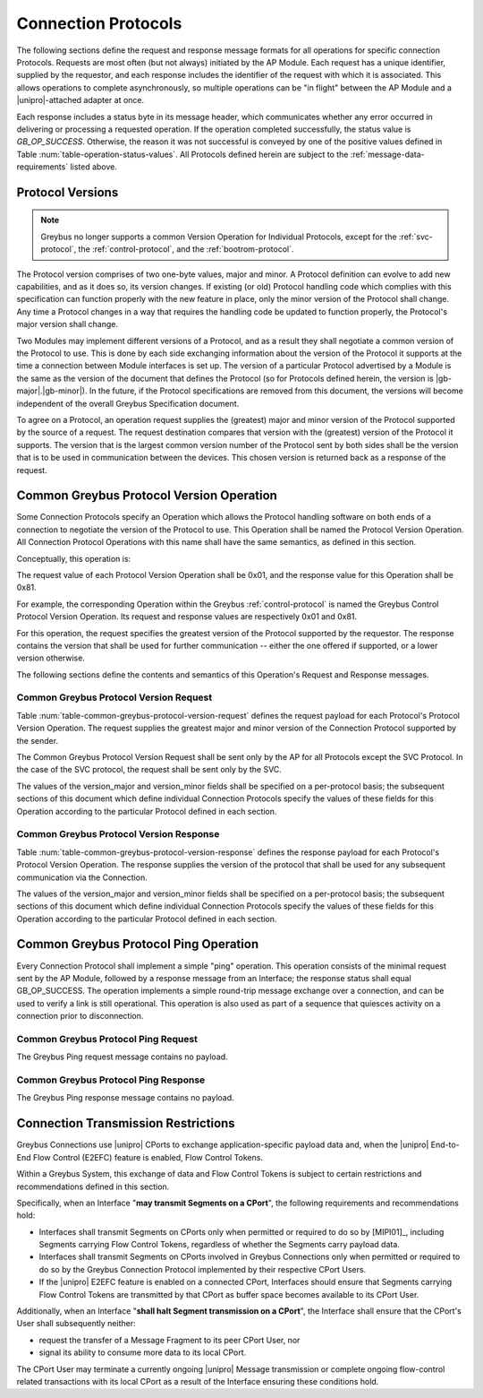 .. _greybus-connection-protocols:

Connection Protocols
====================

The following sections define the request and response message formats
for all operations for specific connection Protocols. Requests are
most often (but not always) initiated by the AP Module. Each request has a
unique identifier, supplied by the requestor, and each response
includes the identifier of the request with which it is associated.
This allows operations to complete asynchronously, so multiple
operations can be "in flight" between the AP Module and a |unipro|-attached
adapter at once.

Each response includes a status byte in its message header, which
communicates whether any error occurred in delivering or processing a
requested operation. If the operation completed successfully, the
status value is *GB_OP_SUCCESS*.  Otherwise, the reason it was not successful is
conveyed by one of the positive values defined in Table
:num:`table-operation-status-values`. All Protocols defined herein are subject
to the :ref:`message-data-requirements` listed above.

.. _greybus-protocol-version:

Protocol Versions
-----------------

.. note::

    Greybus no longer supports a common Version Operation for Individual
    Protocols, except for the :ref:`svc-protocol`, the
    :ref:`control-protocol`, and the :ref:`bootrom-protocol`.

The Protocol version comprises of two one-byte values, major and minor.
A Protocol definition can evolve to add new capabilities, and as it does
so, its version changes. If existing (or old) Protocol handling code
which complies with this specification can function properly with the
new feature in place, only the minor version of the Protocol shall
change. Any time a Protocol changes in a way that requires the handling
code be updated to function properly, the Protocol's major version shall
change.

Two Modules may implement different versions of a Protocol, and as a
result they shall negotiate a common version of the Protocol to
use. This is done by each side exchanging information about the
version of the Protocol it supports at the time a connection
between Module interfaces is set up.
The version of a particular Protocol advertised by a
Module is the same as the version of the document that defines the
Protocol (so for Protocols defined herein, the version is |gb-major|.\
|gb-minor|).  In the future, if the Protocol specifications are removed from
this document, the versions will become independent of the
overall Greybus Specification document.

To agree on a Protocol, an operation request supplies the (greatest)
major and minor version of the Protocol supported by the source of a
request. The request destination compares that version with the
(greatest) version of the Protocol it supports.  The version that is the
largest common version number of the Protocol sent by both sides shall
be the version that is to be used in communication between the devices.
This chosen version is returned back as a response of the
request.

.. _greybus-protocol-version-operation:

Common Greybus Protocol Version Operation
-----------------------------------------

Some Connection Protocols specify an Operation which allows the
Protocol handling software on both ends of a connection to negotiate
the version of the Protocol to use. This Operation shall be named the
Protocol Version Operation. All Connection Protocol Operations with
this name shall have the same semantics, as defined in this section.

Conceptually, this operation is:

.. c:function:: int version(u8 offer_major, u8 offer_minor, u8 *major, u8 *minor);

    Negotiates the major and minor version of the Protocol used for
    communication over the connection.  The requestor offers the
    version of the Protocol it supports.  The respondent replies with
    the version that will be used - either the one offered if
    supported, or its own (lower) version otherwise.

The request value of each Protocol Version Operation shall be 0x01,
and the response value for this Operation shall be 0x81.

For example, the corresponding Operation within the Greybus
:ref:`control-protocol` is named the Greybus Control Protocol Version
Operation. Its request and response values are respectively 0x01 and
0x81.

For this operation, the request specifies the greatest version of the
Protocol supported by the requestor.  The response contains the
version that shall be used for further communication -- either the one
offered if supported, or a lower version otherwise.

The following sections define the contents and semantics of this
Operation's Request and Response messages.

Common Greybus Protocol Version Request
~~~~~~~~~~~~~~~~~~~~~~~~~~~~~~~~~~~~~~~

Table :num:`table-common-greybus-protocol-version-request` defines the
request payload for each Protocol's Protocol Version Operation. The
request supplies the greatest major and minor version of the
Connection Protocol supported by the sender.

The Common Greybus Protocol Version Request shall be sent only by the
AP for all Protocols except the SVC Protocol. In the case of the SVC
protocol, the request shall be sent only by the SVC.

.. figtable::
    :nofig:
    :label: table-common-greybus-protocol-version-request
    :caption: Common Greybus Protocol Version Request
    :spec: l l c c l

    =======  ==============  ======  ========  ==============================
    Offset   Field           Size    Value     Description
    =======  ==============  ======  ========  ==============================
    0        version_major   1       Number    Offered Protocol major version
    1        version_minor   1       Number    Offered Protocol minor version
    =======  ==============  ======  ========  ==============================

..

The values of the version_major and version_minor fields shall be
specified on a per-protocol basis; the subsequent sections of this
document which define individual Connection Protocols specify the
values of these fields for this Operation according to the particular
Protocol defined in each section.

Common Greybus Protocol Version Response
~~~~~~~~~~~~~~~~~~~~~~~~~~~~~~~~~~~~~~~~

Table :num:`table-common-greybus-protocol-version-response` defines
the response payload for each Protocol's Protocol Version
Operation. The response supplies the version of the protocol that
shall be used for any subsequent communication via the Connection.

.. figtable::
   :nofig:
   :label: table-common-greybus-protocol-version-response
   :caption: Common Greybus Protocol Version Request
   :spec: l l c c l

   =======  ==============  ======  ========  ==============================
   Offset   Field           Size    Value     Description
   =======  ==============  ======  ========  ==============================
   0        version_major   1       Number    Offered Protocol major version
   1        version_minor   1       Number    Offered Protocol minor version
   =======  ==============  ======  ========  ==============================

..

The values of the version_major and version_minor fields shall be
specified on a per-protocol basis; the subsequent sections of this
document which define individual Connection Protocols specify the
values of these fields for this Operation according to the particular
Protocol defined in each section.

.. _greybus-protocol-ping-operation:

Common Greybus Protocol Ping Operation
--------------------------------------

Every Connection Protocol shall implement a simple "ping"
operation.  This operation consists of the minimal request sent by
the AP Module, followed by a response message from an Interface; the
response status shall equal GB_OP_SUCCESS.  The operation
implements a simple round-trip message exchange over a connection,
and can be used to verify a link is still operational.  This
operation is also used as part of a sequence that quiesces activity
on a connection prior to disconnection.

Common Greybus Protocol Ping Request
~~~~~~~~~~~~~~~~~~~~~~~~~~~~~~~~~~~~

The Greybus Ping request message contains no payload.

Common Greybus Protocol Ping Response
~~~~~~~~~~~~~~~~~~~~~~~~~~~~~~~~~~~~~

The Greybus Ping response message contains no payload.

.. _connection-tx-restrictions:

Connection Transmission Restrictions
------------------------------------

Greybus Connections use |unipro| CPorts to exchange
application-specific payload data and, when the |unipro| End-to-End
Flow Control (E2EFC) feature is enabled, Flow Control Tokens.

Within a Greybus System, this exchange of data and Flow Control Tokens
is subject to certain restrictions and recommendations defined in this
section.

Specifically, when an Interface "**may transmit Segments on a
CPort**", the following requirements and recommendations hold:

- Interfaces shall transmit Segments on CPorts only when permitted or
  required to do so by [MIPI01]_, including Segments carrying Flow
  Control Tokens, regardless of whether the Segments carry payload
  data.

- Interfaces shall transmit Segments on CPorts involved in Greybus
  Connections only when permitted or required to do so by the Greybus
  Connection Protocol implemented by their respective CPort Users.

- If the |unipro| E2EFC feature is enabled on a connected CPort,
  Interfaces should ensure that Segments carrying Flow Control Tokens
  are transmitted by that CPort as buffer space becomes available to
  its CPort User.

Additionally, when an Interface "**shall halt Segment transmission on
a CPort**", the Interface shall ensure that the CPort's User shall
subsequently neither:

- request the transfer of a Message Fragment to its peer CPort User, nor
- signal its ability to consume more data to its local CPort.

The CPort User may terminate a currently ongoing |unipro| Message
transmission or complete ongoing flow-control related transactions
with its local CPort as a result of the Interface ensuring these
conditions hold.
